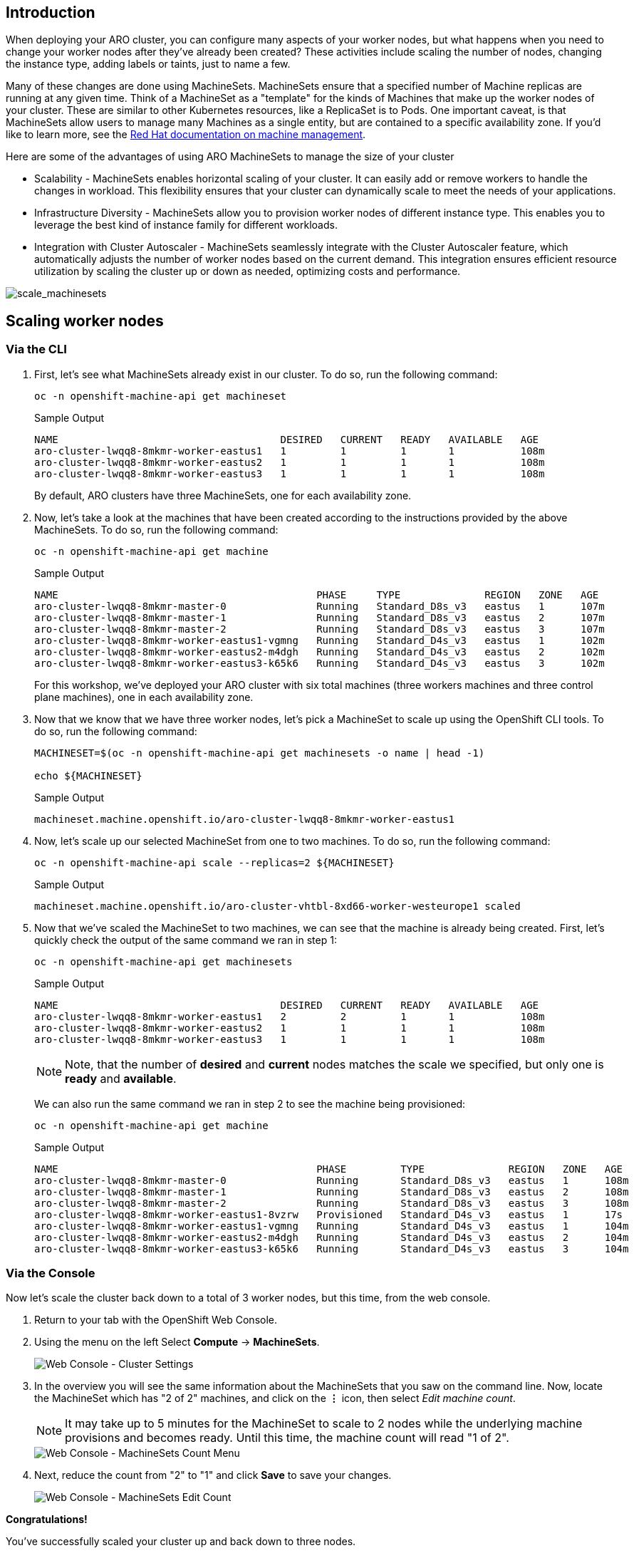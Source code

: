 == Introduction

When deploying your ARO cluster, you can configure many aspects of your worker nodes, but what happens when you need to change your worker nodes after they've already been created? These activities include scaling the number of nodes, changing the instance type, adding labels or taints, just to name a few.

Many of these changes are done using MachineSets. MachineSets ensure that a specified number of Machine replicas are running at any given time. Think of a MachineSet as a "template" for the kinds of Machines that make up the worker nodes of your cluster. These are similar to other Kubernetes resources, like a ReplicaSet is to Pods. One important caveat, is that MachineSets allow users to manage many Machines as a single entity, but are contained to a specific availability zone. If you'd like to learn more, see the https://docs.openshift.com/container-platform/latest/machine_management/index.html[Red Hat documentation on machine management,window=_blank].

Here are some of the advantages of using ARO MachineSets to manage the size of your cluster

* Scalability - MachineSets enables horizontal scaling of your cluster. It can easily add or remove workers to handle the changes in workload. This flexibility ensures that your cluster can dynamically scale to meet the needs of your applications.
* Infrastructure Diversity - MachineSets allow you to provision worker nodes of different instance type. This enables you to leverage the best kind of instance family for different workloads.
* Integration with Cluster Autoscaler - MachineSets seamlessly integrate with the Cluster Autoscaler feature, which automatically adjusts the number of worker nodes based on the current demand. This integration ensures efficient resource utilization by scaling the cluster up or down as needed, optimizing costs and performance.

image::scale_machinesets.png[scale_machinesets]

== Scaling worker nodes

=== Via the CLI

. First, let's see what MachineSets already exist in our cluster.
To do so, run the following command:
+
[source,sh,role=execute]
----
oc -n openshift-machine-api get machineset
----
+
.Sample Output
[source,text,options=nowrap]
----
NAME                                     DESIRED   CURRENT   READY   AVAILABLE   AGE
aro-cluster-lwqq8-8mkmr-worker-eastus1   1         1         1       1           108m
aro-cluster-lwqq8-8mkmr-worker-eastus2   1         1         1       1           108m
aro-cluster-lwqq8-8mkmr-worker-eastus3   1         1         1       1           108m
----
+
By default, ARO clusters have three MachineSets, one for each availability zone.

. Now, let's take a look at the machines that have been created according to the instructions provided by the above MachineSets.
To do so, run the following command:
+
[source,sh,role=execute]
----
oc -n openshift-machine-api get machine
----
+
.Sample Output
[source,text,options=nowrap]
----
NAME                                           PHASE     TYPE              REGION   ZONE   AGE
aro-cluster-lwqq8-8mkmr-master-0               Running   Standard_D8s_v3   eastus   1      107m
aro-cluster-lwqq8-8mkmr-master-1               Running   Standard_D8s_v3   eastus   2      107m
aro-cluster-lwqq8-8mkmr-master-2               Running   Standard_D8s_v3   eastus   3      107m
aro-cluster-lwqq8-8mkmr-worker-eastus1-vgmng   Running   Standard_D4s_v3   eastus   1      102m
aro-cluster-lwqq8-8mkmr-worker-eastus2-m4dgh   Running   Standard_D4s_v3   eastus   2      102m
aro-cluster-lwqq8-8mkmr-worker-eastus3-k65k6   Running   Standard_D4s_v3   eastus   3      102m
----
+
For this workshop, we've deployed your ARO cluster with six total machines (three workers machines and three control plane machines), one in each availability zone.

. Now that we know that we have three worker nodes, let's pick a MachineSet to scale up using the OpenShift CLI tools.
To do so, run the following command:
+
[source,sh,role=execute]
----
MACHINESET=$(oc -n openshift-machine-api get machinesets -o name | head -1)

echo ${MACHINESET}
----
+
.Sample Output
[source,text,options=nowrap]
----
machineset.machine.openshift.io/aro-cluster-lwqq8-8mkmr-worker-eastus1
----

. Now, let's scale up our selected MachineSet from one to two machines.
To do so, run the following command:
+
[source,sh,role=execute]
----
oc -n openshift-machine-api scale --replicas=2 ${MACHINESET}
----
+
.Sample Output
[source,text,options=nowrap]
----
machineset.machine.openshift.io/aro-cluster-vhtbl-8xd66-worker-westeurope1 scaled
----

. Now that we've scaled the MachineSet to two machines, we can see that the machine is already being created.
First, let's quickly check the output of the same command we ran in step 1:
+
[source,sh,role=execute]
----
oc -n openshift-machine-api get machinesets
----
+
.Sample Output
[source,text,options=nowrap]
----
NAME                                     DESIRED   CURRENT   READY   AVAILABLE   AGE
aro-cluster-lwqq8-8mkmr-worker-eastus1   2         2         1       1           108m
aro-cluster-lwqq8-8mkmr-worker-eastus2   1         1         1       1           108m
aro-cluster-lwqq8-8mkmr-worker-eastus3   1         1         1       1           108m
----
+
[NOTE]
====
Note, that the number of *desired* and *current* nodes matches the scale we specified, but only one is *ready* and *available*.
====
+
We can also run the same command we ran in step 2 to see the machine being provisioned:
+
[source,sh,role=execute]
----
oc -n openshift-machine-api get machine
----
+
.Sample Output
[source,text,options=nowrap]
----
NAME                                           PHASE         TYPE              REGION   ZONE   AGE
aro-cluster-lwqq8-8mkmr-master-0               Running       Standard_D8s_v3   eastus   1      108m
aro-cluster-lwqq8-8mkmr-master-1               Running       Standard_D8s_v3   eastus   2      108m
aro-cluster-lwqq8-8mkmr-master-2               Running       Standard_D8s_v3   eastus   3      108m
aro-cluster-lwqq8-8mkmr-worker-eastus1-8vzrw   Provisioned   Standard_D4s_v3   eastus   1      17s
aro-cluster-lwqq8-8mkmr-worker-eastus1-vgmng   Running       Standard_D4s_v3   eastus   1      104m
aro-cluster-lwqq8-8mkmr-worker-eastus2-m4dgh   Running       Standard_D4s_v3   eastus   2      104m
aro-cluster-lwqq8-8mkmr-worker-eastus3-k65k6   Running       Standard_D4s_v3   eastus   3      104m
----

=== Via the Console

Now let's scale the cluster back down to a total of 3 worker nodes, but this time, from the web console.

. Return to your tab with the OpenShift Web Console.
. Using the menu on the left Select *Compute* \-> *MachineSets*.
+
image::web-console-machineset-sidebar.png[Web Console - Cluster Settings]

. In the overview you will see the same information about the MachineSets that you saw on the command line.
Now, locate the MachineSet which has "2 of 2" machines, and click on the *⋮* icon, then select _Edit machine count_.
+
[NOTE]
====
It may take up to 5 minutes for the MachineSet to scale to 2 nodes while the underlying machine provisions and becomes ready.
Until this time, the machine count will read "1 of 2".
====
+
image::web-console-machinesets-edit-count-menu.png[Web Console - MachineSets Count Menu]

. Next, reduce the count from "2" to "1" and click *Save* to save your changes.
+
image::web-console-machinesets-edit-count.png[Web Console - MachineSets Edit Count]

*Congratulations!*

You've successfully scaled your cluster up and back down to three nodes.

== Summary

Here you learned how to:

* Scale an existing MachineSet up to add more nodes to the cluster
* Scale your MachineSet down to remove worker nodes from the cluster
